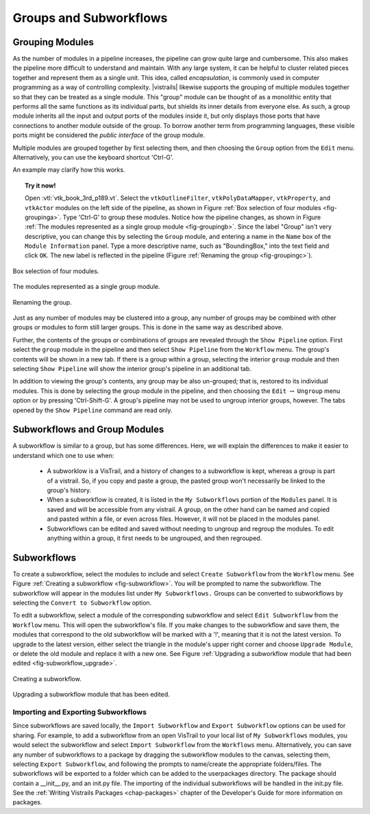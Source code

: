 .. _chap-grouping:

********************************
Groups and Subworkflows
********************************

.. _sec-grouping:

Grouping Modules
================

.. index::
   pair: modules; grouping
   pair: modules; ungrouping
   single: grouping

As the number of modules in a pipeline increases, the pipeline can grow quite large and cumbersome. This also makes the pipeline more difficult to understand and maintain.  With any large system, it can be helpful to cluster related pieces together and represent them as a single unit. This idea, called *encapsulation*, is commonly used in computer programming as a way of controlling complexity. |vistrails| likewise supports the grouping of multiple modules together so that they can be treated as a single module. This "group" module can be thought of as a monolithic entity that performs all the same functions as its individual parts, but shields its inner details from everyone else.  As such, a group module inherits all the input and output ports of the modules inside it, but only displays those ports that have connections to another module outside of the group. To borrow another term from programming languages, these visible ports might be considered the *public interface* of the group module.

Multiple modules are grouped together by first selecting them, and then choosing the ``Group`` option from the ``Edit`` menu. Alternatively, you can use the keyboard shortcut 'Ctrl-G'.

An example may clarify how this works.

.. topic:: Try it now!

   Open :vtl:`vtk_book_3rd_p189.vt`.  Select the ``vtkOutlineFilter``, ``vtkPolyDataMapper``, ``vtkProperty``, and ``vtkActor`` modules on the left side of the pipeline, as shown in Figure :ref:`Box selection of four modules <fig-groupinga>`. Type 'Ctrl-G' to group these modules. Notice how the pipeline changes, as shown in Figure :ref:`The modules represented as a single group module <fig-groupingb>`. Since the label "Group" isn't very descriptive, you can change this by selecting the ``Group`` module, and entering a name in the ``Name`` box of the ``Module Information`` panel.  Type a more descriptive name, such as "BoundingBox," into the text field and click ``OK``. The new label is reflected in the pipeline (Figure :ref:`Renaming the group <fig-groupingc>`).

.. _fig-groupinga:

.. figure:: figures/grouping/grouping1.png
   :height: 2.6in
   :align: center

   Box selection of four modules.

.. _fig-groupingb:

.. figure:: figures/grouping/grouping2.png
   :height: 2.6in
   :align: center

   The modules represented as a single group module.

.. _fig-groupingc:

.. figure:: figures/grouping/grouping4.png
   :height: 2.6in
   :align: center

   Renaming the group.

Just as any number of modules may be clustered into a group, any number of groups may be combined with other groups or modules to form still larger groups. This is done in the same way as described above.  

Further, the contents of the groups or combinations of groups are revealed through the ``Show Pipeline`` option.  First select the ``group`` module in the pipeline and then select ``Show Pipeline`` from the ``Workflow`` menu.  The group's contents will be shown in a new tab.  If there is a group within a group, selecting the interior ``group`` module and then selecting ``Show Pipeline`` will show the interior group's pipeline in an additional tab. 
 
In addition to viewing the group's contents, any group may be also un-grouped; that is, restored to its individual modules. This is done by selecting the group module in the pipeline, and then choosing the ``Edit`` :math:`\rightarrow` ``Ungroup`` menu option or by pressing 'Ctrl-Shift-G'.  A group's pipeline may not be used to ungroup interior groups, however.  The tabs opened by the ``Show Pipeline`` command are read only.

.. Groups may only be ungrouped from the pipeline view, and not from the windows that are created when selecting ``Show Pipeline``.  Thus, an interior group may only be ungrouped after the group to which is belongs is ungrouped.

.. Combinations of groups may be ungrouped in any order.

.. _sec-grouping-subworkflows:

Subworkflows and Group Modules
===================================

.. index::
   pair: modules; subworkflows
   pair: subworkflows; groups
   pair: groups; subworkflows

A subworkflow is similar to a group, but has some differences.  Here, we will explain the differences to make it easier to understand which one to use when:

   * A subworklow is a VisTrail, and a history of changes to a subworkflow is kept, whereas a group is part of a vistrail.  So, if you copy and paste a group, the pasted group won't necessarily be linked to the group's history.
   * When a subworkflow is created, it is listed in the ``My Subworkflows`` portion of the ``Modules`` panel.  It is saved and will be accessible from any vistrail.  A group, on the other hand can be named and copied and pasted within a file, or even across files. However, it will not be placed in the modules panel.
   * Subworkflows can be edited and saved without needing to ungroup and regroup the modules.  To edit anything within a group, it first needs to be ungrouped, and then regrouped.

  
Subworkflows
============

.. index::
   pair: modules; subworkflows
   single: subworkflows

To create a subworkflow, select the modules to include and select ``Create Subworkflow`` from the ``Workflow`` menu.  See Figure :ref:`Creating a subworkflow <fig-subworkflow>`.  You will be prompted to name the subworkflow.  The subworkflow will appear in the modules list under ``My Subworkflows.``  Groups can be converted to subworkflows by selecting the ``Convert to Subworkflow`` option.  

To edit a subworkflow, select a module of the corresponding subworkflow and select ``Edit Subworkflow`` from the ``Workflow`` menu.  This will open the subworkflow's file.  If you make changes to the subworkflow and save them, the modules that correspond to the old subworkflow will be marked with a '!', meaning that it is not the latest version.  To upgrade to the latest version, either select the triangle in the module's upper right corner and choose ``Upgrade Module``, or delete the old module and replace it with a new one.  See Figure :ref:`Upgrading a subworkflow module that had been edited <fig-subworkflow_upgrade>`.

.. _fig-subworkflow:

.. figure:: figures/grouping/subworkflow.png
   :height: 4in
   :align: center

   Creating a subworkflow.

.. _fig-subworkflow_upgrade:

.. figure:: figures/grouping/subworkflow_upgrade.png
   :align: center
   :width: 3in

   Upgrading a subworkflow module that has been edited.

Importing and Exporting Subworkflows
++++++++++++++++++++++++++++++++++++

Since subworkflows are saved locally, the ``Import Subworkflow`` and ``Export Subworkflow`` options can be used for sharing.  For example, to add a subworkflow from an open VisTrail to your local list of ``My Subworkflows`` modules, you would select the subworkflow and select ``Import Subworkflow`` from the ``Workflows`` menu.  Alternatively, you can save any number of subworkflows to a package by dragging the subworkflow modules to the canvas, selecting them, selecting ``Export Subworkflow``, and following the prompts to name/create the appropriate folders/files.  The subworkflows will be exported to a folder which can be added to the userpackages directory.  The package should contain a __init__.py, and an init.py file.  The importing of the individual subworkflows will be handled in the init.py file.  See the :ref:`Writing Vistrails Packages <chap-packages>` chapter of the Developer's Guide for more information on packages.